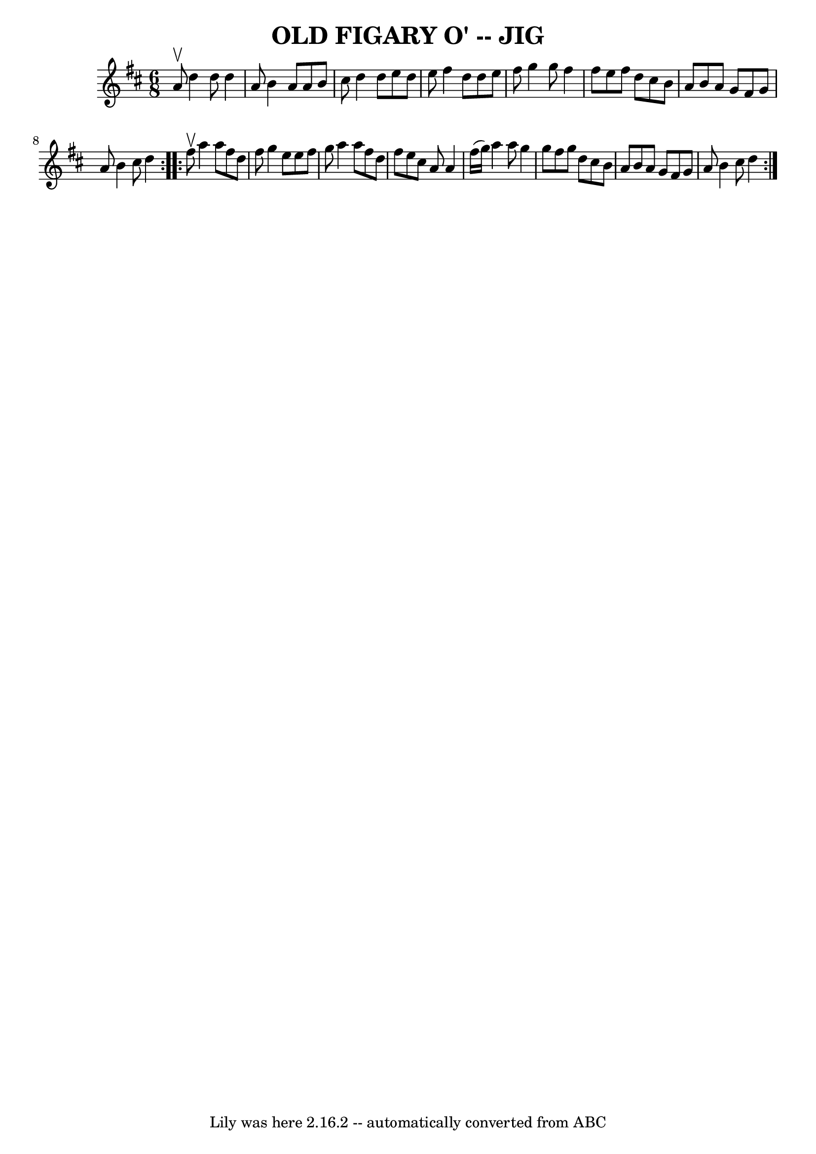 \version "2.7.40"
\header {
	book = "Ryan's Mammoth Collection of Fiddle Tunes"
	crossRefNumber = "1"
	footnotes = ""
	tagline = "Lily was here 2.16.2 -- automatically converted from ABC"
	title = "OLD FIGARY O' -- JIG"
}
voicedefault =  {
\set Score.defaultBarType = "empty"

\repeat volta 2 {
\time 6/8 \key d \major a'8^\upbow       |
 d''4 d''8 d''4    
a'8    |
 b'4 a'8 a'8 b'8 cis''8    |
 d''4 d''8 
 e''8 d''8 e''8    |
 fis''4 d''8 d''8 e''8 fis''8  
  |
     |
 g''4 g''8 fis''4 fis''8    |
 e''8   
 fis''8 d''8 cis''8 b'8 a'8    |
 b'8 a'8 g'8    
fis'8 g'8 a'8    |
 b'4 cis''8 d''4    }     
\repeat volta 2 { fis''8^\upbow       |
 a''4 a''8 fis''8    
d''8 fis''8    |
 g''4 e''8 e''8 fis''8 g''8    |
 
 a''4 a''8 fis''8 d''8 fis''8    |
 e''8 cis''8 a'8  
 a'4 fis''16 (g''16)   |
     |
 a''4 a''8 g''4   
 g''8    |
 fis''8 g''8 d''8 cis''8 b'8 a'8    |
  
 b'8 a'8 g'8 fis'8 g'8 a'8    |
 b'4 cis''8 d''4   
 }   
}

\score{
    <<

	\context Staff="default"
	{
	    \voicedefault 
	}

    >>
	\layout {
	}
	\midi {}
}
